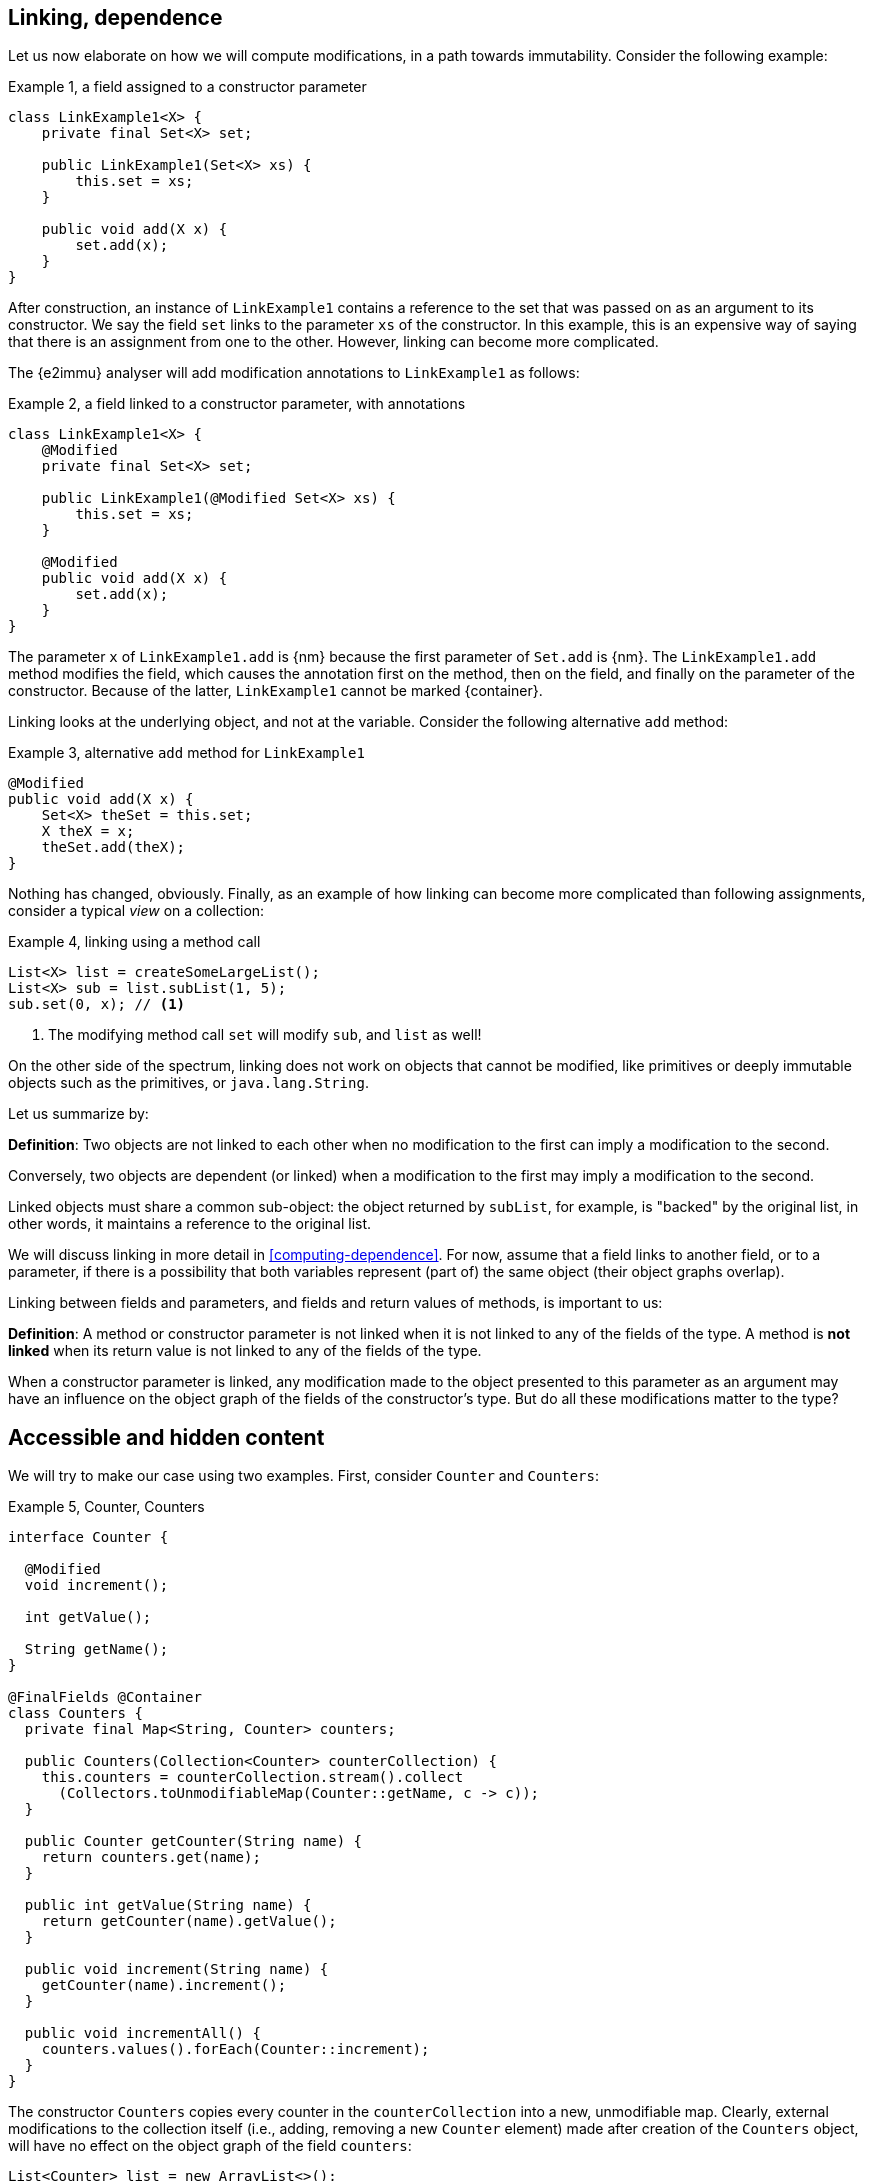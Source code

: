 [#linking-and-independence]
== Linking, dependence

Let us now elaborate on how we will compute modifications, in a path towards immutability.
Consider the following example:

.Example {counter:example}, a field assigned to a constructor parameter
[source,java]
----
class LinkExample1<X> {
    private final Set<X> set;

    public LinkExample1(Set<X> xs) {
        this.set = xs;
    }

    public void add(X x) {
        set.add(x);
    }
}
----

After construction, an instance of `LinkExample1` contains a reference to the set that was passed on as an argument
to its constructor.
We say the field `set` links to the parameter `xs` of the constructor.
In this example, this is an expensive way of saying that there is an assignment from one to the other.
However, linking can become more complicated.

The {e2immu} analyser will add modification annotations to `LinkExample1` as follows:

.Example {counter:example}, a field linked to a constructor parameter, with annotations
[source,java]
----
class LinkExample1<X> {
    @Modified
    private final Set<X> set;

    public LinkExample1(@Modified Set<X> xs) {
        this.set = xs;
    }

    @Modified
    public void add(X x) {
        set.add(x);
    }
}
----

The parameter `x` of `LinkExample1.add` is {nm} because the first parameter of `Set.add` is {nm}.
The `LinkExample1.add` method modifies the field, which causes the annotation first on the method,
then on the field, and finally on the parameter of the constructor.
Because of the latter, `LinkExample1` cannot be marked {container}.

Linking looks at the underlying object, and not at the variable.
Consider the following alternative `add` method:

.Example {counter:example}, alternative `add` method for `LinkExample1`
[source,java]
----
@Modified
public void add(X x) {
    Set<X> theSet = this.set;
    X theX = x;
    theSet.add(theX);
}
----

Nothing has changed, obviously.
Finally, as an example of how linking can become more complicated than following assignments, consider a typical
_view_ on a collection:

.Example {counter:example}, linking using a method call
[source,java]
----
List<X> list = createSomeLargeList();
List<X> sub = list.subList(1, 5);
sub.set(0, x); // <1>
----

<1> The modifying method call `set` will modify `sub`, and `list` as well!

On the other side of the spectrum, linking does not work on objects that cannot be modified, like primitives or deeply
immutable objects such as the primitives, or `java.lang.String`.

Let us summarize by:

****
*Definition*: Two objects are not linked to each other when no modification to the first can imply a modification to
the second.

Conversely, two objects are dependent (or linked) when a modification to the first may imply a modification to the
second.
****

Linked objects must share a common sub-object: the object returned by `subList`, for example, is "backed" by the
original list, in other words, it maintains a reference to the original list.

We will discuss linking in more detail in <<computing-dependence>>.
For now, assume that a field links to another field, or to a parameter, if there is a possibility that both variables
represent (part of) the same object (their object graphs overlap).

Linking between fields and parameters, and fields and return values of methods, is important to us:

****
*Definition*:
A method or constructor parameter is not linked when it is not linked to any of the fields of the type.
A method is *not linked* when its return value is not linked to any of the fields of the type.
****

When a constructor parameter is linked, any modification made to the object presented to this parameter as an argument
may have an influence on the object graph of the fields of the constructor's type.
But do all these modifications matter to the type?

[#accessible-hidden-content]
== Accessible and hidden content

We will try to make our case using two examples.
First, consider `Counter` and `Counters`:

.Example {counter:example}, Counter, Counters
[source,java]
----
interface Counter {

  @Modified
  void increment();

  int getValue();

  String getName();
}

@FinalFields @Container
class Counters {
  private final Map<String, Counter> counters;

  public Counters(Collection<Counter> counterCollection) {
    this.counters = counterCollection.stream().collect
      (Collectors.toUnmodifiableMap(Counter::getName, c -> c));
  }

  public Counter getCounter(String name) {
    return counters.get(name);
  }

  public int getValue(String name) {
    return getCounter(name).getValue();
  }

  public void increment(String name) {
    getCounter(name).increment();
  }

  public void incrementAll() {
    counters.values().forEach(Counter::increment);
  }
}
----

The constructor `Counters` copies every counter in the `counterCollection` into a new, unmodifiable map.
Clearly, external modifications to the collection itself (i.e., adding, removing a new `Counter` element) made after
creation of the `Counters` object, will have no effect on the object graph of the field `counters`:

[source,java]
----
List<Counter> list = new ArrayList<>();
Collections.addAll(list, new CounterImpl("sunny days"), new CounterImpl("rainy days"));
Counters counters = new Counters(list);
Counter sunnyDays = list.remove(0);
assert "sunny days".equals(sunnyDays.getName());
assert sunnyDays == counters.getCounter("sunny days");
----

However, consider the following statements executed after creating a `Counters` object:

.Example {counter:example}, after creating a Counters object
[source,java]
----
int rainyDays = counters.getValue("rainy days");
Counter c = counters.get("rainy days");
c.increment();
assert c.getValue() == rainyDays + 1;
assert counters.getValue("rainy days") == rainyDays + 1;
----

An external modification (`c.increment()`) to an object presented to the constructor as part of the collection has an
effect on the object graph of the fields, to the extent that an identical, non-modifying method call returns a
different value!

We must conclude that the parameter of the constructor `counterCollection` is linked to the field `counters`, even if
modifications at the collection level have no effect.

Now we put the `Counters` example in contrast with the `Levels` example, where the modifying method `increment()`
has been removed from `Counter` to obtain `Level`:

.Example {counter:example}, Level, Levels
[source,java]
----
interface Level {
  int getValue();
  String getName();
}

class Levels {
  private final Map<String, Level> levels;

  public Levels(Collection<Level> levelCollection) {
    this.levels = levelCollection.stream().collect
      (Collectors.toUnmodifiableMap(Level::getName, c -> c));
  }

  public Level getLevel(String name) {
    return levels.get(name);
  }

  public int getValue(String name) {
    return getLevel(name).getValue();
  }
}
----

As a consequence of the absence of `increment()` in `Level`, we had to remove `increment()` and `incrementAll()` from
`Levels` as well.
In fact, whether the `Level` instances are modifiable or not, does not seem to matter anymore to `Levels`.

We propose to split the object graph of a field into two parts: its accessible part, and its hidden part.

****
*Definition:* A type `A`, part of the object graph of the fields of type `T`, is *accessible* inside the type `T` when
any of its methods or fields is accessed.
The methods of `java.lang.Object` are excluded from this definition.

A type that is part of the object graph of the fields, but is not accessible, is *hidden* (when it is an unbound type
parameter) or *transparent* (when it is not).
****

A type which is transparent can be replaced by an unbound type parameter, which is why we will use the term _hidden_
from now on.
Note: if it were not for transparent types, which are clearly accessible but are never accessed, we would not define
something "accessible" in terms of "accessed".
But we can argue that having transparent types in the code is poor programming practice
(to the extent that the analyser can be configured to raise an error when they are present),
and "hidden" is the complement of "accessible".

When a type `C` extends from a parent type `P`, we see an instance of `C` as being composed of two parts: the methods
and fields of `P`, augmented by the methods and fields of `C`.
Whilst the part of the parent, `P`, can be accessible, the part of the child `C` may remain hidden.
Similarly, when `T` implements the interface `I`, but the interface is used as the formal type, then the methods
and fields of `I` are accessible, but the ones augmented by the implementation `T` remain hidden.
In the example of `Level`, implementation or extensions may be modifiable (such as `Counter`), but when presented
with `Level` only, there are no modifications to be made.
Inside `Levels`, where we are limited to `Level`, no such extensions are accessible.

Armed with this definition, we split the combined object graph of the fields of a type into the accessible content,
and the hidden content:

****
*Definition:* The *accessible content* of a type are those objects of the object graph of the fields that are of
accessible type.

The *hidden content* of a type are those objects of the object graph of the fields that are of hidden (or transparent)
type.
****

Note that we must make this distinction, because every interface is meant to be implemented, and every type,
unless explicitly marked `final` or `sealed` can be extended in Java.
These extensions could be completely outside the control of the current implementation (even though we can use the
analyser to constrain them).

In the first example of this section, `LinkExample1`, objects of the type `X` form the hidden content of `LinkExample1`,
while the `Set` instance is the accessible content.
In `Counters`, `Map`, `String` and `Counter` are accessible, but whatever augments to `Counter` by implementing it r
emains hidden.
Exactly the same applies to `Levels`: `Map`, `String` and `Level` are accessible, but whatever augments `Level` by
implementing it remains hidden.

One of the central tenets of our definition of immutability will be that

****
A type is not responsible for modifications to its hidden content.
****

Recall that by definition, any modifications to the hidden content must be external to the type.

We end this section by defining what linking means with respect to the accessible and hidden content of the fields.
The definition of linking given in the previous section is absolute, in the sense that it covers the whole object graph
of the objects being linked.

When a parameter is linked to a field, we could try to find out if the modifications affect the accessible content,
given that we state that modifications to the hidden content are outside the scope of the type anyway.
In other words, we could distinguish between different forms of linking:

****
*Definition:* a parameter or method return value is

* *dependent* on the fields if and only if it is linked to the accessible content of the type.
* *independent* of the fields if and only if it is at most linked to the hidden content of the type
****

In other words, a parameter or method return value is dependent when a modification on the argument or returned value
has the possibility to cause a modification in the accessible part of the fields.

Linking between parameters or return value and fields which does not involve the accessible part of the fields, is
called independence.
We will elaborate in <<hidden-content>>.
In the following sections, we will often use the term 'independent' when we mean 'not-dependent', i.e., when there is
no linking or only linking to the hidden part of the object graph of the fields.

In terms of annotations, dependence will be the default state for objects of types where dependence is possible.
We will not annotate it most of the time; if we do, we use the annotation `@Independent(absent=true)`.
The annotation {independent} on parameters and methods will be used for absence of linking.
When a type is deeply immutable, {independent} is the default state, and therefore it will be omitted.
We use `@Independent(hc=true)` to stress the linking to the hidden part.

Now, all pieces of the puzzle are available to introduce immutability of types.

// end of line
